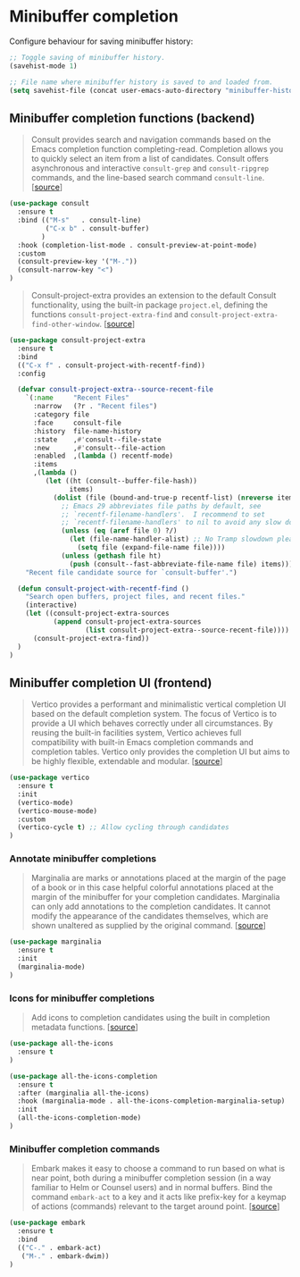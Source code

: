 * Minibuffer completion

Configure behaviour for saving minibuffer history:

#+BEGIN_SRC emacs-lisp
  ;; Toggle saving of minibuffer history.
  (savehist-mode 1)

  ;; File name where minibuffer history is saved to and loaded from.
  (setq savehist-file (concat user-emacs-auto-directory "minibuffer-history"))
#+END_SRC

** Minibuffer completion functions (backend)

#+BEGIN_QUOTE
Consult provides search and navigation commands based on the Emacs completion
function completing-read. Completion allows you to quickly select an item from a
list of candidates. Consult offers asynchronous and interactive =consult-grep=
and =consult-ripgrep= commands, and the line-based search command
=consult-line=. [[[https://github.com/minad/consult][source]]]
#+END_QUOTE

#+BEGIN_SRC emacs-lisp
  (use-package consult
    :ensure t
    :bind (("M-s"   . consult-line)
           ("C-x b" . consult-buffer)
          )
    :hook (completion-list-mode . consult-preview-at-point-mode)
    :custom
    (consult-preview-key '("M-."))
    (consult-narrow-key "<")
  )
#+END_SRC

#+BEGIN_QUOTE
Consult-project-extra provides an extension to the default Consult
functionality, using the built-in package =project.el=, defining the functions
=consult-project-extra-find= and
=consult-project-extra-find-other-window=. [[[https://github.com/minad/consult][source]]]
#+END_QUOTE

#+BEGIN_SRC emacs-lisp
  (use-package consult-project-extra
    :ensure t
    :bind
    (("C-x f" . consult-project-with-recentf-find))
    :config

    (defvar consult-project-extra--source-recent-file
      `(:name     "Recent Files"
        :narrow   (?r . "Recent files")
        :category file
        :face     consult-file
        :history  file-name-history
        :state    ,#'consult--file-state
        :new      ,#'consult--file-action
        :enabled  ,(lambda () recentf-mode)
        :items
        ,(lambda ()
           (let ((ht (consult--buffer-file-hash))
                 items)
             (dolist (file (bound-and-true-p recentf-list) (nreverse items))
               ;; Emacs 29 abbreviates file paths by default, see
               ;; `recentf-filename-handlers'.  I recommend to set
               ;; `recentf-filename-handlers' to nil to avoid any slow down.
               (unless (eq (aref file 0) ?/)
                 (let (file-name-handler-alist) ;; No Tramp slowdown please.
                   (setq file (expand-file-name file))))
               (unless (gethash file ht)
                 (push (consult--fast-abbreviate-file-name file) items))))))
      "Recent file candidate source for `consult-buffer'.")

    (defun consult-project-with-recentf-find ()
      "Search open buffers, project files, and recent files."
      (interactive)
      (let ((consult-project-extra-sources
             (append consult-project-extra-sources
                     (list consult-project-extra--source-recent-file))))
        (consult-project-extra-find))
    )
  )
#+END_SRC

** Minibuffer completion UI (frontend)

#+BEGIN_QUOTE
Vertico provides a performant and minimalistic vertical completion UI based on
the default completion system. The focus of Vertico is to provide a UI which
behaves correctly under all circumstances. By reusing the built-in facilities
system, Vertico achieves full compatibility with built-in Emacs completion
commands and completion tables. Vertico only provides the completion UI but aims
to be highly flexible, extendable and modular. [[[https://github.com/minad/vertico][source]]]
#+END_QUOTE

#+BEGIN_SRC emacs-lisp
  (use-package vertico
    :ensure t
    :init
    (vertico-mode)
    (vertico-mouse-mode)
    :custom
    (vertico-cycle t) ;; Allow cycling through candidates
  )
#+END_SRC

*** Annotate minibuffer completions

#+BEGIN_QUOTE
Marginalia are marks or annotations placed at the margin of the page of a book
or in this case helpful colorful annotations placed at the margin of the
minibuffer for your completion candidates. Marginalia can only add annotations
to the completion candidates. It cannot modify the appearance of the candidates
themselves, which are shown unaltered as supplied by the original
command. [[[https://github.com/minad/marginalia/][source]]]
#+END_QUOTE

#+BEGIN_SRC emacs-lisp
  (use-package marginalia
    :ensure t
    :init
    (marginalia-mode)
  )
#+END_SRC

*** Icons for minibuffer completions

#+BEGIN_QUOTE
Add icons to completion candidates using the built in completion metadata
functions. [[[https://github.com/iyefrat/all-the-icons-completion][source]]]
#+END_QUOTE

#+BEGIN_SRC emacs-lisp
  (use-package all-the-icons
    :ensure t
  )

  (use-package all-the-icons-completion
    :ensure t
    :after (marginalia all-the-icons)
    :hook (marginalia-mode . all-the-icons-completion-marginalia-setup)
    :init
    (all-the-icons-completion-mode)
  )
#+END_SRC

*** Minibuffer completion commands

#+BEGIN_QUOTE
Embark makes it easy to choose a command to run based on what is near point,
both during a minibuffer completion session (in a way familiar to Helm or
Counsel users) and in normal buffers. Bind the command =embark-act= to a key and
it acts like prefix-key for a keymap of actions (commands) relevant to the
target around point. [[[https://github.com/oantolin/embark][source]]]
#+END_QUOTE

#+BEGIN_SRC emacs-lisp
  (use-package embark
    :ensure t
    :bind
    (("C-." . embark-act)
     ("M-." . embark-dwim))
  )
#+END_SRC
